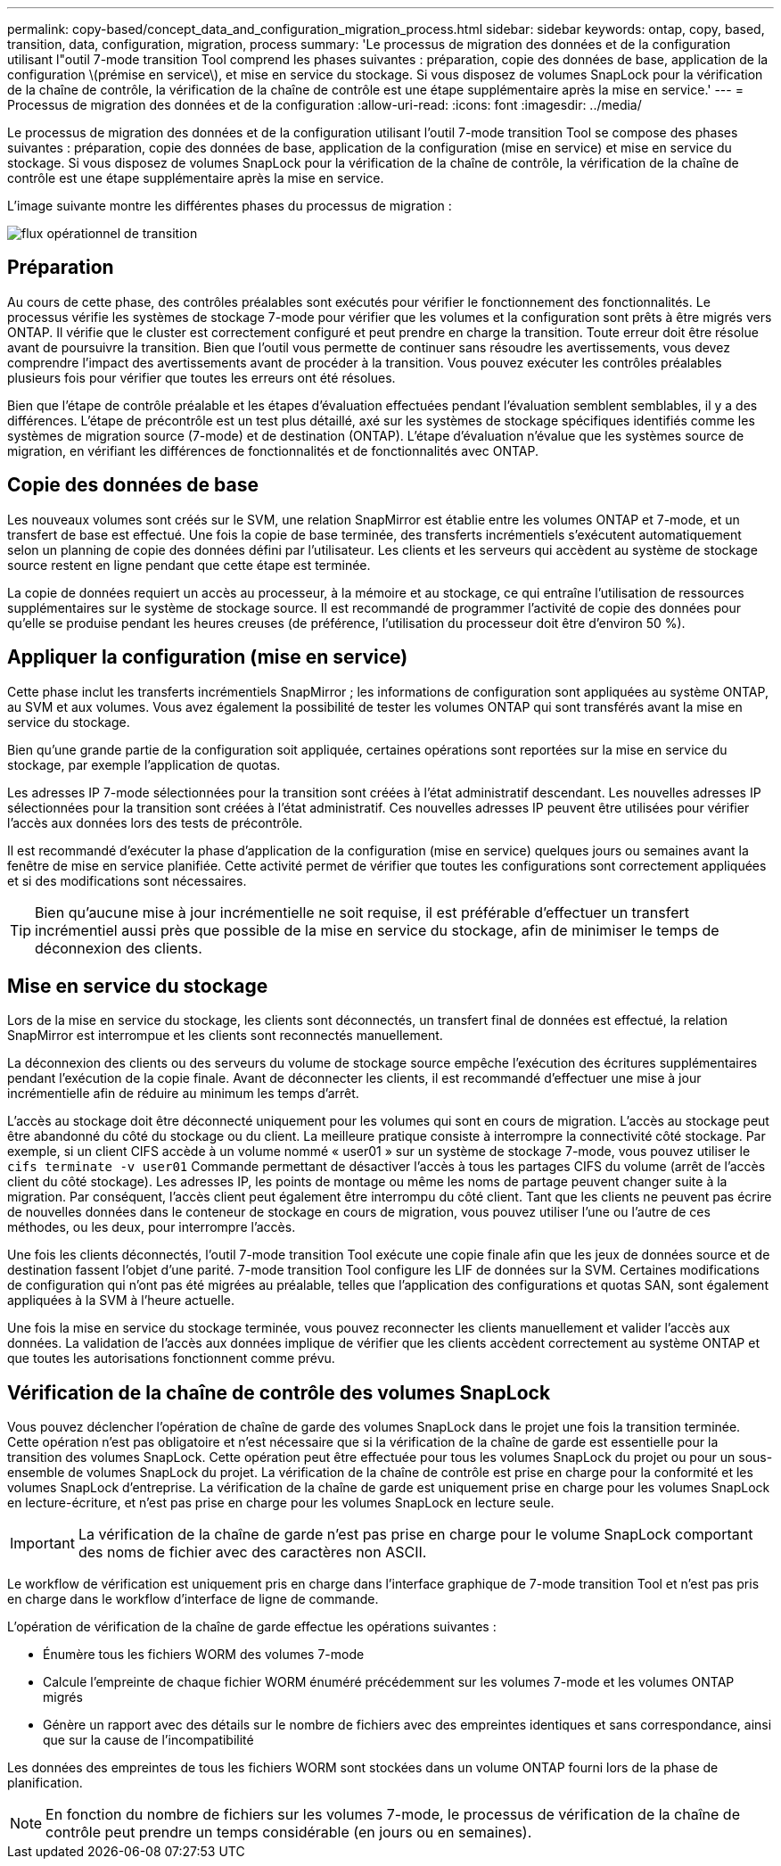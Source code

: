 ---
permalink: copy-based/concept_data_and_configuration_migration_process.html 
sidebar: sidebar 
keywords: ontap, copy, based, transition, data, configuration, migration, process 
summary: 'Le processus de migration des données et de la configuration utilisant l"outil 7-mode transition Tool comprend les phases suivantes : préparation, copie des données de base, application de la configuration \(prémise en service\), et mise en service du stockage. Si vous disposez de volumes SnapLock pour la vérification de la chaîne de contrôle, la vérification de la chaîne de contrôle est une étape supplémentaire après la mise en service.' 
---
= Processus de migration des données et de la configuration
:allow-uri-read: 
:icons: font
:imagesdir: ../media/


[role="lead"]
Le processus de migration des données et de la configuration utilisant l'outil 7-mode transition Tool se compose des phases suivantes : préparation, copie des données de base, application de la configuration (mise en service) et mise en service du stockage. Si vous disposez de volumes SnapLock pour la vérification de la chaîne de contrôle, la vérification de la chaîne de contrôle est une étape supplémentaire après la mise en service.

L'image suivante montre les différentes phases du processus de migration :

image::../media/transition_operational_flow.gif[flux opérationnel de transition]



== Préparation

Au cours de cette phase, des contrôles préalables sont exécutés pour vérifier le fonctionnement des fonctionnalités. Le processus vérifie les systèmes de stockage 7-mode pour vérifier que les volumes et la configuration sont prêts à être migrés vers ONTAP. Il vérifie que le cluster est correctement configuré et peut prendre en charge la transition. Toute erreur doit être résolue avant de poursuivre la transition. Bien que l'outil vous permette de continuer sans résoudre les avertissements, vous devez comprendre l'impact des avertissements avant de procéder à la transition. Vous pouvez exécuter les contrôles préalables plusieurs fois pour vérifier que toutes les erreurs ont été résolues.

Bien que l'étape de contrôle préalable et les étapes d'évaluation effectuées pendant l'évaluation semblent semblables, il y a des différences. L'étape de précontrôle est un test plus détaillé, axé sur les systèmes de stockage spécifiques identifiés comme les systèmes de migration source (7-mode) et de destination (ONTAP). L'étape d'évaluation n'évalue que les systèmes source de migration, en vérifiant les différences de fonctionnalités et de fonctionnalités avec ONTAP.



== Copie des données de base

Les nouveaux volumes sont créés sur le SVM, une relation SnapMirror est établie entre les volumes ONTAP et 7-mode, et un transfert de base est effectué. Une fois la copie de base terminée, des transferts incrémentiels s'exécutent automatiquement selon un planning de copie des données défini par l'utilisateur. Les clients et les serveurs qui accèdent au système de stockage source restent en ligne pendant que cette étape est terminée.

La copie de données requiert un accès au processeur, à la mémoire et au stockage, ce qui entraîne l'utilisation de ressources supplémentaires sur le système de stockage source. Il est recommandé de programmer l'activité de copie des données pour qu'elle se produise pendant les heures creuses (de préférence, l'utilisation du processeur doit être d'environ 50 %).



== Appliquer la configuration (mise en service)

Cette phase inclut les transferts incrémentiels SnapMirror ; les informations de configuration sont appliquées au système ONTAP, au SVM et aux volumes. Vous avez également la possibilité de tester les volumes ONTAP qui sont transférés avant la mise en service du stockage.

Bien qu'une grande partie de la configuration soit appliquée, certaines opérations sont reportées sur la mise en service du stockage, par exemple l'application de quotas.

Les adresses IP 7-mode sélectionnées pour la transition sont créées à l'état administratif descendant. Les nouvelles adresses IP sélectionnées pour la transition sont créées à l'état administratif. Ces nouvelles adresses IP peuvent être utilisées pour vérifier l'accès aux données lors des tests de précontrôle.

Il est recommandé d'exécuter la phase d'application de la configuration (mise en service) quelques jours ou semaines avant la fenêtre de mise en service planifiée. Cette activité permet de vérifier que toutes les configurations sont correctement appliquées et si des modifications sont nécessaires.


TIP: Bien qu'aucune mise à jour incrémentielle ne soit requise, il est préférable d'effectuer un transfert incrémentiel aussi près que possible de la mise en service du stockage, afin de minimiser le temps de déconnexion des clients.



== Mise en service du stockage

Lors de la mise en service du stockage, les clients sont déconnectés, un transfert final de données est effectué, la relation SnapMirror est interrompue et les clients sont reconnectés manuellement.

La déconnexion des clients ou des serveurs du volume de stockage source empêche l'exécution des écritures supplémentaires pendant l'exécution de la copie finale. Avant de déconnecter les clients, il est recommandé d'effectuer une mise à jour incrémentielle afin de réduire au minimum les temps d'arrêt.

L'accès au stockage doit être déconnecté uniquement pour les volumes qui sont en cours de migration. L'accès au stockage peut être abandonné du côté du stockage ou du client. La meilleure pratique consiste à interrompre la connectivité côté stockage. Par exemple, si un client CIFS accède à un volume nommé « user01 » sur un système de stockage 7-mode, vous pouvez utiliser le `cifs terminate -v user01` Commande permettant de désactiver l'accès à tous les partages CIFS du volume (arrêt de l'accès client du côté stockage). Les adresses IP, les points de montage ou même les noms de partage peuvent changer suite à la migration. Par conséquent, l'accès client peut également être interrompu du côté client. Tant que les clients ne peuvent pas écrire de nouvelles données dans le conteneur de stockage en cours de migration, vous pouvez utiliser l'une ou l'autre de ces méthodes, ou les deux, pour interrompre l'accès.

Une fois les clients déconnectés, l'outil 7-mode transition Tool exécute une copie finale afin que les jeux de données source et de destination fassent l'objet d'une parité. 7-mode transition Tool configure les LIF de données sur la SVM. Certaines modifications de configuration qui n'ont pas été migrées au préalable, telles que l'application des configurations et quotas SAN, sont également appliquées à la SVM à l'heure actuelle.

Une fois la mise en service du stockage terminée, vous pouvez reconnecter les clients manuellement et valider l'accès aux données. La validation de l'accès aux données implique de vérifier que les clients accèdent correctement au système ONTAP et que toutes les autorisations fonctionnent comme prévu.



== Vérification de la chaîne de contrôle des volumes SnapLock

Vous pouvez déclencher l'opération de chaîne de garde des volumes SnapLock dans le projet une fois la transition terminée. Cette opération n'est pas obligatoire et n'est nécessaire que si la vérification de la chaîne de garde est essentielle pour la transition des volumes SnapLock. Cette opération peut être effectuée pour tous les volumes SnapLock du projet ou pour un sous-ensemble de volumes SnapLock du projet. La vérification de la chaîne de contrôle est prise en charge pour la conformité et les volumes SnapLock d'entreprise. La vérification de la chaîne de garde est uniquement prise en charge pour les volumes SnapLock en lecture-écriture, et n'est pas prise en charge pour les volumes SnapLock en lecture seule.


IMPORTANT: La vérification de la chaîne de garde n'est pas prise en charge pour le volume SnapLock comportant des noms de fichier avec des caractères non ASCII.

Le workflow de vérification est uniquement pris en charge dans l'interface graphique de 7-mode transition Tool et n'est pas pris en charge dans le workflow d'interface de ligne de commande.

L'opération de vérification de la chaîne de garde effectue les opérations suivantes :

* Énumère tous les fichiers WORM des volumes 7-mode
* Calcule l'empreinte de chaque fichier WORM énuméré précédemment sur les volumes 7-mode et les volumes ONTAP migrés
* Génère un rapport avec des détails sur le nombre de fichiers avec des empreintes identiques et sans correspondance, ainsi que sur la cause de l'incompatibilité


Les données des empreintes de tous les fichiers WORM sont stockées dans un volume ONTAP fourni lors de la phase de planification.


NOTE: En fonction du nombre de fichiers sur les volumes 7-mode, le processus de vérification de la chaîne de contrôle peut prendre un temps considérable (en jours ou en semaines).

